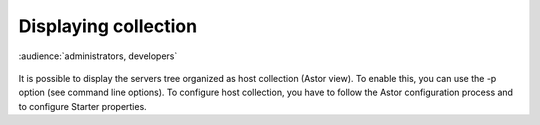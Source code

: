.. |br| raw:: html

   <br />

Displaying collection
*********************

:audience:`administrators, developers`

.. figure:: collection_view.jpg

It is possible to display the servers tree organized as host collection (Astor view). To enable this, you can use the -p option (see command line options).
To configure host collection, you have to follow the Astor configuration process and to configure Starter properties.

